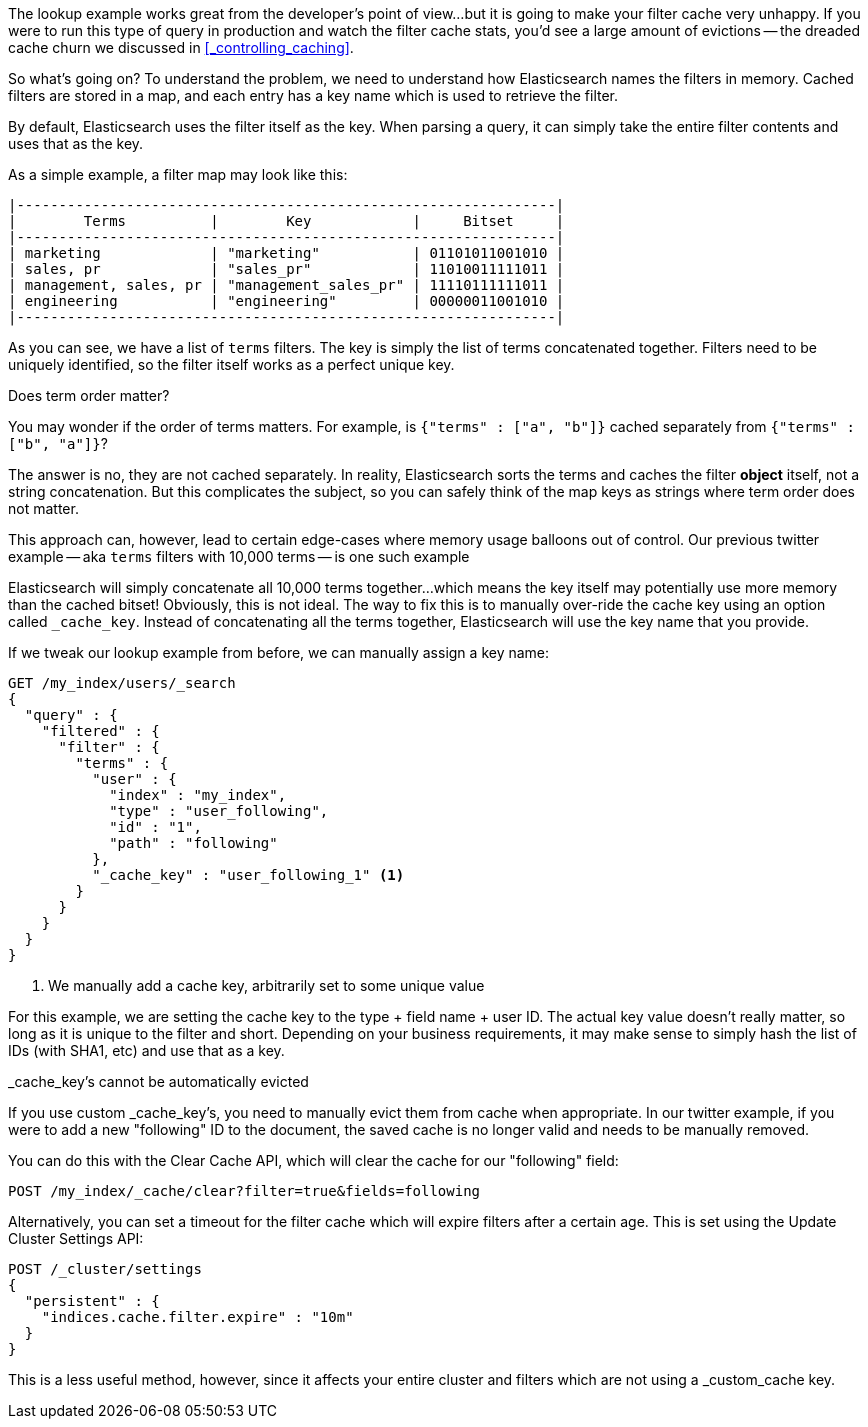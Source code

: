 

The lookup example works great from the developer's point of view...but it is 
going to make your filter cache very unhappy.  If you were to run this type
of query in production and watch the filter cache stats, you'd see a large
amount of evictions -- the dreaded cache churn we discussed in 
<<_controlling_caching>>.

So what's going on?  To understand the problem, we need to understand how
Elasticsearch names the filters in memory.  Cached filters are stored in a map,
and each entry has a key name which is used to retrieve the filter.

By default, Elasticsearch uses the filter itself as the key.  When
parsing a query, it can simply take the entire filter contents and uses that as 
the key.

As a simple example, a filter map may look like this:


    |----------------------------------------------------------------|
    |        Terms          |        Key            |     Bitset     |
    |----------------------------------------------------------------|
    | marketing             | "marketing"           | 01101011001010 |
    | sales, pr             | "sales_pr"            | 11010011111011 |
    | management, sales, pr | "management_sales_pr" | 11110111111011 |
    | engineering           | "engineering"         | 00000011001010 |
    |----------------------------------------------------------------|

As you can see, we have a list of `terms` filters.  The key is simply
the list of terms concatenated together.  Filters need to be uniquely identified,
so the filter itself works as a perfect unique key.

.Does term order matter?
****
You may wonder if the order of terms matters.  For example, is 
`{"terms" : ["a", "b"]}` cached separately from `{"terms" : ["b", "a"]}`?

The answer is no, they are not cached separately.  In reality, Elasticsearch
sorts the terms and caches the filter *object* itself, not a string concatenation.
But this complicates the subject, so you can safely think of the map keys as
strings where term order does not matter.
****

This approach can, however, lead to certain edge-cases where memory usage balloons
out of control.  Our previous twitter example -- aka `terms` filters with 
10,000 terms -- is one such example

Elasticsearch will simply concatenate all 10,000 terms together...which means
the key itself may potentially use more memory than the cached bitset!  
Obviously, this is not ideal.  The way to fix this is to manually over-ride
the cache key using an option called `_cache_key`.  Instead of concatenating
all the terms together, Elasticsearch will use the key name that you provide.

If we tweak our lookup example from before, we can manually assign a key name:

[source,js]
--------------------------------------------------
GET /my_index/users/_search
{
  "query" : {
    "filtered" : {
      "filter" : {
        "terms" : {
          "user" : {
            "index" : "my_index",
            "type" : "user_following",
            "id" : "1",
            "path" : "following" 
          },
          "_cache_key" : "user_following_1" <1>
        }
      }
    }
  }
}
--------------------------------------------------
<1> We manually add a cache key, arbitrarily set to some unique value

For this example, we are setting the cache key to the type + field name + user
ID.  The actual key value doesn't really matter, so long as it is unique to the
filter and short.  Depending on your business requirements, it may make sense
to simply hash the list of IDs (with SHA1, etc) and use that as a key.

._cache_key's cannot be automatically evicted
****
If you use custom _cache_key's, you need to manually evict them from cache
when appropriate.  In our twitter example, if you were to add a new "following"
ID to the document, the saved cache is no longer valid and needs to be manually
removed.

You can do this with the Clear Cache API, which will clear the cache for our
"following" field:

[source,js]
--------------------------------------------------
POST /my_index/_cache/clear?filter=true&fields=following
--------------------------------------------------

Alternatively, you can set a timeout for the filter cache which will expire 
filters after a certain age.  This is set using the Update Cluster Settings API:

[source,js]
--------------------------------------------------
POST /_cluster/settings
{
  "persistent" : {
    "indices.cache.filter.expire" : "10m"
  }
}
--------------------------------------------------

This is a less useful method, however, since it affects your entire cluster
and filters which are not using a _custom_cache key.  
****
